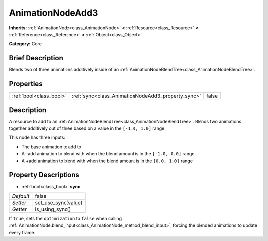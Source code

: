 .. Generated automatically by doc/tools/makerst.py in Godot's source tree.
.. DO NOT EDIT THIS FILE, but the AnimationNodeAdd3.xml source instead.
.. The source is found in doc/classes or modules/<name>/doc_classes.

.. _class_AnimationNodeAdd3:

AnimationNodeAdd3
=================

**Inherits:** :ref:`AnimationNode<class_AnimationNode>` **<** :ref:`Resource<class_Resource>` **<** :ref:`Reference<class_Reference>` **<** :ref:`Object<class_Object>`

**Category:** Core

Brief Description
-----------------

Blends two of three animations additively inside of an :ref:`AnimationNodeBlendTree<class_AnimationNodeBlendTree>`.

Properties
----------

+-------------------------+----------------------------------------------------+-------+
| :ref:`bool<class_bool>` | :ref:`sync<class_AnimationNodeAdd3_property_sync>` | false |
+-------------------------+----------------------------------------------------+-------+

Description
-----------

A resource to add to an :ref:`AnimationNodeBlendTree<class_AnimationNodeBlendTree>`. Blends two animations together additively out of three based on a value in the ``[-1.0, 1.0]`` range.

This node has three inputs:

- The base animation to add to

- A -add animation to blend with when the blend amount is in the ``[-1.0, 0.0]`` range.

- A +add animation to blend with when the blend amount is in the ``[0.0, 1.0]`` range

Property Descriptions
---------------------

.. _class_AnimationNodeAdd3_property_sync:

- :ref:`bool<class_bool>` **sync**

+-----------+---------------------+
| *Default* | false               |
+-----------+---------------------+
| *Setter*  | set_use_sync(value) |
+-----------+---------------------+
| *Getter*  | is_using_sync()     |
+-----------+---------------------+

If ``true``, sets the ``optimization`` to ``false`` when calling :ref:`AnimationNode.blend_input<class_AnimationNode_method_blend_input>`, forcing the blended animations to update every frame.

